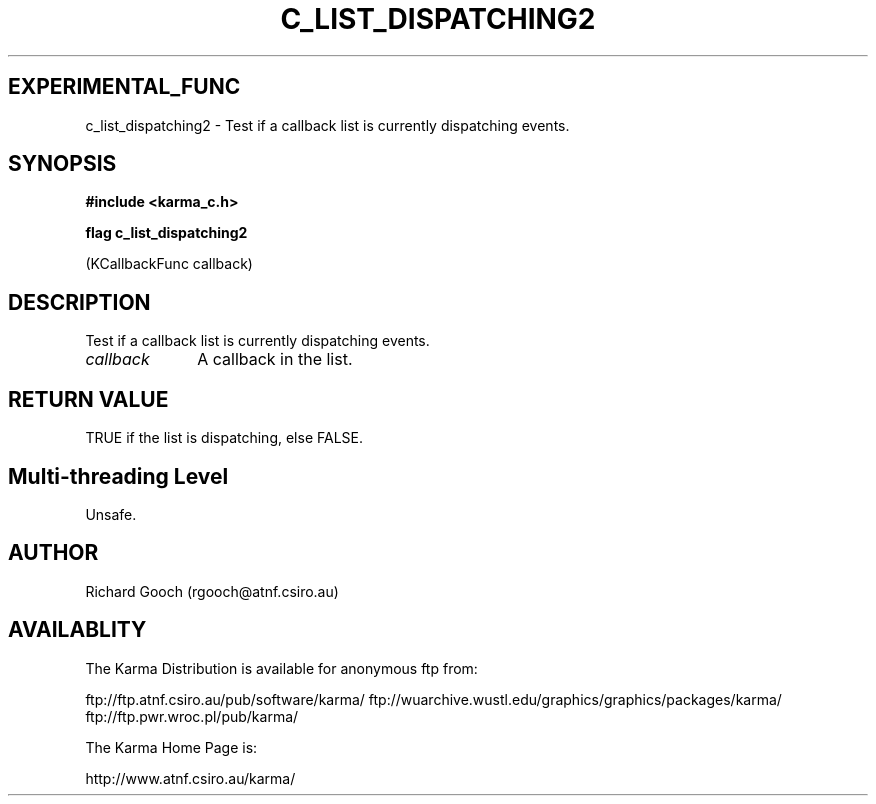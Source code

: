 .TH C_LIST_DISPATCHING2 3 "07 Aug 2006" "Karma Distribution"
.SH EXPERIMENTAL_FUNC
c_list_dispatching2 \- Test if a callback list is currently dispatching events.
.SH SYNOPSIS
.B #include <karma_c.h>
.sp
.B flag c_list_dispatching2
.sp
(KCallbackFunc callback)
.SH DESCRIPTION
Test if a callback list is currently dispatching events.
.IP \fIcallback\fP 1i
A callback in the list.
.SH RETURN VALUE
TRUE if the list is dispatching, else FALSE.
.SH Multi-threading Level
Unsafe.
.SH AUTHOR
Richard Gooch (rgooch@atnf.csiro.au)
.SH AVAILABLITY
The Karma Distribution is available for anonymous ftp from:

ftp://ftp.atnf.csiro.au/pub/software/karma/
ftp://wuarchive.wustl.edu/graphics/graphics/packages/karma/
ftp://ftp.pwr.wroc.pl/pub/karma/

The Karma Home Page is:

http://www.atnf.csiro.au/karma/
